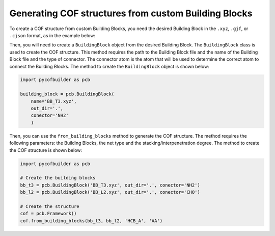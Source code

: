 Generating COF structures from custom Building Blocks
=====================================================

To create a COF structure from custom Building Blocks, you need the desired Building Block in the ``.xyz``, ``.gjf``, or ``.cjson`` format, as in the example below:

.. tabs::
   .. group-tab:: ChemicalJSON (.cjson)
      .. code-block:: json

         {
         "chemical json": 1,
         "name": "benzene",
         "formula": "Q2 C6 R22 R12",
         "atoms": {
            "elements": {
                  "type": [
                     "C",
                     "C",
                     "C",
                     "C",
                     "C",
                     "C",
                     "R1",
                     "R1",
                     "R2",
                     "R2",
                     "Q",
                     "Q"
                  ],
                  "number": [
                     6,
                     6,
                     6,
                     6,
                     6,
                     6,
                     0.0,
                     0.0,
                     0.0,
                     0.0,
                     0.0,
                     0.0
                  ]
            },
            "coords": {
                  "3d": [
                     1.21383527,
                     0.70080812,
                     0.0,
                     0.0,
                     1.40161624,
                     0.0,
                     -1.21383527,
                     0.70080812,
                     0.0,
                     -1.21383527,
                     -0.70080812,
                     0.0,
                     0.0,
                     -1.40161624,
                     0.0,
                     1.21383527,
                     -0.70080812,
                     0.0,
                     2.07986067,
                     1.20080812,
                     0.0,
                     -2.07986067,
                     -1.20080812,
                     0.0,
                     2.07986067,
                     -1.20080812,
                     0.0,
                     -2.07986067,
                     1.20080812,
                     0.0,
                     0.0,
                     2.40161624,
                     0.0,
                     0.0,
                     -2.40161624,
                     0.0
                  ]
            }
         },
         "properties": {
            "smiles": "[Q]C1=C([R2])C([R1])=C([Q])C([R2])=C1[R1]",
            "code": "BENZ",
            "xsmiles": "[*]C1=C([*])C([*])=C([*])C([*])=C1[*]",
            "xsmiles_label": "|$Q;;;R2;;R1;;Q;;R2;;R1$|"
         }
         }
   .. group-tab:: XYZ (.xyz)

      .. code-block:: bash

         12
         L2_BENZ building block
         C                  1.21383527    0.70080812    0.00000000
         C                  0.00000000    1.40161624    0.00000000
         C                 -1.21383527    0.70080812    0.00000000
         C                 -1.21383527   -0.70080812    0.00000000
         C                  0.00000000   -1.40161624    0.00000000
         C                  1.21383527   -0.70080812    0.00000000
         R1                 2.07986067    1.20080812    0.00000000
         R1                -2.07986067   -1.20080812    0.00000000
         R2                 2.07986067   -1.20080812    0.00000000
         R2                -2.07986067    1.20080812    0.00000000
         Q                  0.00000000    2.40161624    0.00000000
         Q                  0.00000000   -2.40161624    0.00000000

   .. group-tab:: GaussView (.gjf)

      .. code-block:: bash

         # hf/3-21g

         L2_BENZ building block

         0 1
         C                  1.21383527    0.70080812    0.00000000
         C                  0.00000000    1.40161624    0.00000000
         C                 -1.21383527    0.70080812    0.00000000
         C                 -1.21383527   -0.70080812    0.00000000
         C                  0.00000000   -1.40161624    0.00000000
         C                  1.21383527   -0.70080812    0.00000000
         R1                 2.07986067    1.20080812    0.00000000
         R1                -2.07986067   -1.20080812    0.00000000
         R2                 2.07986067   -1.20080812    0.00000000
         R2                -2.07986067    1.20080812    0.00000000
         Q                  0.00000000    2.40161624    0.00000000
         Q                  0.00000000   -2.40161624    0.00000000

Then, you will need to create a ``BuildingBlock`` object from the desired Building Block. The ``BuildingBlock`` class is used to create the COF structure. 
This method requires the path to the Building Block file and the name of the Building Block file and the type of connector. 
The connector atom is the atom that will be used to determine the correct atom to connect the Building Blocks. 
The method to create the ``BuildingBlock`` object is shown below:

.. code-block:: python

    import pycofbuilder as pcb

    building_block = pcb.BuildingBlock(
        name='BB_T3.xyz',
        out_dir='.',
        conector='NH2'
        )


Then, you can use the ``from_building_blocks`` method to generate the COF structure. 
The method requires the following parameters: the Building Blocks, the net type and the stacking/interpenetration degree.
The method to create the COF structure is shown below:

.. code-block:: python

    import pycofbuilder as pcb

    # Create the building blocks
    bb_t3 = pcb.BuildingBlock('BB_T3.xyz', out_dir='.', conector='NH2')
    bb_l2 = pcb.BuildingBlock('BB_L2.xyz', out_dir='.', conector='CHO')

    # Create the structure
    cof = pcb.Framework()
    cof.from_building_blocks(bb_t3, bb_l2, 'HCB_A', 'AA')